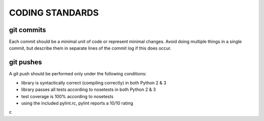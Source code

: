 CODING STANDARDS
----------------

git commits
~~~~~~~~~~~

Each commit should be a minimal unit of code or represent minimal changes.
Avoid doing multiple things in a single commit, but describe them in separate
lines of the commit log if this does occur.


git pushes
~~~~~~~~~~

A git push should be performed only under the following conditions:

- library is syntactically correct (compiling correctly) in both Python 2 & 3
- library passes all tests according to nosetests in both Python 2 & 3
- test coverage is 100% according to nosetests
- using the included pylint.rc, pylint reports a 10/10 rating
c
